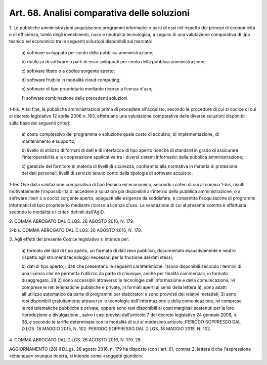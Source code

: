 .. _art68:

Art. 68. Analisi comparativa delle soluzioni
^^^^^^^^^^^^^^^^^^^^^^^^^^^^^^^^^^^^^^^^^^^^



1\. Le pubbliche amministrazioni acquisiscono programmi informatici o parti di essi nel rispetto dei principi di economicità e di efficienza, tutela degli investimenti, riuso e neutralità tecnologica, a seguito di una valutazione comparativa di tipo tecnico ed economico tra le seguenti soluzioni disponibili sul mercato:

   a\) software sviluppato per conto della pubblica amministrazione;

   b\) riutilizzo di software o parti di esso sviluppati per conto della pubblica amministrazione;

   c\) software libero o a codice sorgente aperto;

   d\) software fruibile in modalità cloud computing;

   e\) software di tipo proprietario mediante ricorso a licenza d'uso;

   f\) software combinazione delle precedenti soluzioni.

1-bis\. A tal fine, le pubbliche amministrazioni prima di procedere all'acquisto, secondo le procedure di cui al codice di cui al decreto legislativo 12 aprile 2006 n. 163, effettuano una valutazione comparativa delle diverse soluzioni disponibili sulla base dei seguenti criteri:

   a\) costo complessivo del programma o soluzione quale costo di acquisto, di implementazione, di mantenimento e supporto;

   b\) livello di utilizzo di formati di dati e di interfacce di tipo aperto nonché di standard in grado di assicurare l'interoperabilità e la cooperazione applicativa tra i diversi sistemi informatici della pubblica amministrazione;

   c\) garanzie del fornitore in materia di livelli di sicurezza, conformità alla normativa in materia di protezione dei dati personali, livelli di servizio tenuto conto della tipologia di software acquisito.

1-ter\. Ove dalla valutazione comparativa di tipo tecnico ed economico, secondo i criteri di cui al comma 1-bis, risulti motivatamente l'impossibilità di accedere a soluzioni già disponibili all'interno della pubblica amministrazione, o a software liberi o a codici sorgente aperto, adeguati alle esigenze da soddisfare, è consentita l'acquisizione di programmi informatici di tipo proprietario mediante ricorso a licenza d'uso. La valutazione di cui al presente comma è effettuata secondo le modalità e i criteri definiti dall'AgID.

2\. COMMA ABROGATO DAL D.LGS. 26 AGOSTO 2016, N. 179.

2-bis\. COMMA ABROGATO DAL D.LGS. 26 AGOSTO 2016, N. 179.

3\. Agli effetti del presente Codice legislativo si intende per:

   a\) formato dei dati di tipo aperto, un formato di dati reso pubblico, documentato esaustivamente e neutro rispetto agli strumenti tecnologici necessari per la fruizione dei dati stessi;

   b\) dati di tipo aperto, i dati che presentano le seguenti caratteristiche: 1)sono disponibili secondo i termini di una licenza che ne permetta l'utilizzo da parte di chiunque, anche per finalità commerciali, in formato disaggregato; 28 2) sono accessibili attraverso le tecnologie dell'informazione e della comunicazione, ivi comprese le reti telematiche pubbliche e private, in formati aperti ai sensi della lettera a), sono adatti all'utilizzo automatico da parte di programmi per elaboratori e sono provvisti dei relativi metadati; 3) sono resi disponibili gratuitamente attraverso le tecnologie dell'informazione e della comunicazione, ivi comprese le reti telematiche pubbliche e private, oppure sono resi disponibili ai costi marginali sostenuti per la loro riproduzione e divulgazione , salvo i casi previsti dall'articolo 7 del decreto legislativo 24 gennaio 2006, n. 36, e secondo le tariffe determinate con le modalità di cui al medesimo articolo. PERIODO SOPPRESSO DAL D.LGS. 18 MAGGIO 2015, N. 102. PERIODO SOPPRESSO DAL D.LGS. 18 MAGGIO 2015, N. 102.

4\. COMMA ABROGATO DAL D.LGS. 26 AGOSTO 2016, N. 179. 28

AGGIORNAMENTO (28) Il D.Lgs. 26 agosto 2016, n. 179 ha disposto (con l'art. 61, comma 2, lettera d che l'espressione «chiunque» ovunque ricorra, si intende come «soggetti giuridici».
